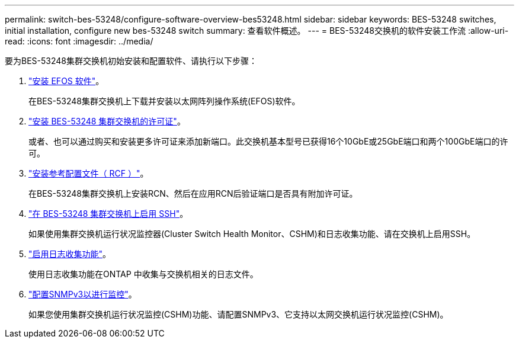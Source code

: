 ---
permalink: switch-bes-53248/configure-software-overview-bes53248.html 
sidebar: sidebar 
keywords: BES-53248 switches, initial installation, configure new bes-53248 switch 
summary: 查看软件概述。 
---
= BES-53248交换机的软件安装工作流
:allow-uri-read: 
:icons: font
:imagesdir: ../media/


[role="lead"]
要为BES-53248集群交换机初始安装和配置软件、请执行以下步骤：

. link:configure-efos-software.html["安装 EFOS 软件"]。
+
在BES-53248集群交换机上下载并安装以太网阵列操作系统(EFOS)软件。

. link:configure-licenses.html["安装 BES-53248 集群交换机的许可证"]。
+
或者、也可以通过购买和安装更多许可证来添加新端口。此交换机基本型号已获得16个10GbE或25GbE端口和两个100GbE端口的许可。

. link:configure-install-rcf.html["安装参考配置文件（ RCF ）"]。
+
在BES-53248集群交换机上安装RCN、然后在应用RCN后验证端口是否具有附加许可证。

. link:configure-ssh.html["在 BES-53248 集群交换机上启用 SSH"]。
+
如果使用集群交换机运行状况监控器(Cluster Switch Health Monitor、CSHM)和日志收集功能、请在交换机上启用SSH。

. link:CSHM_log_collection.html["启用日志收集功能"]。
+
使用日志收集功能在ONTAP 中收集与交换机相关的日志文件。

. link:CSHM_snmpv3.html["配置SNMPv3以进行监控"]。
+
如果您使用集群交换机运行状况监控(CSHM)功能、请配置SNMPv3、它支持以太网交换机运行状况监控(CSHM)。


